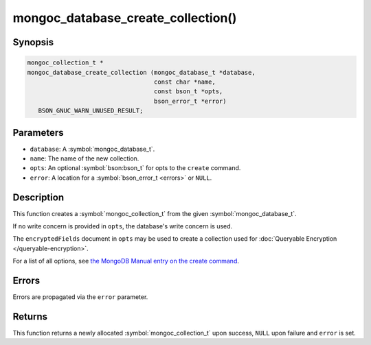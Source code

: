 .. _mongoc_database_create_collection

mongoc_database_create_collection()
===================================

Synopsis
--------

.. code-block:: c

  mongoc_collection_t *
  mongoc_database_create_collection (mongoc_database_t *database,
                                     const char *name,
                                     const bson_t *opts,
                                     bson_error_t *error)
     BSON_GNUC_WARN_UNUSED_RESULT;

Parameters
----------

* ``database``: A :symbol:`mongoc_database_t`.
* ``name``: The name of the new collection.
* ``opts``: An optional :symbol:`bson:bson_t` for opts to the ``create`` command.
* ``error``: A location for a :symbol:`bson_error_t <errors>` or ``NULL``.

Description
-----------

This function creates a :symbol:`mongoc_collection_t` from the given :symbol:`mongoc_database_t`.

If no write concern is provided in ``opts``, the database's write concern is used.

The ``encryptedFields`` document in ``opts`` may be used to create a collection used for :doc:`Queryable Encryption </queryable-encryption>`.

For a list of all options, see `the MongoDB Manual entry on the create command <https://www.mongodb.com/docs/manual/reference/command/create/>`_.

Errors
------

Errors are propagated via the ``error`` parameter.

Returns
-------

This function returns a newly allocated :symbol:`mongoc_collection_t` upon success, ``NULL`` upon failure and ``error`` is set.

